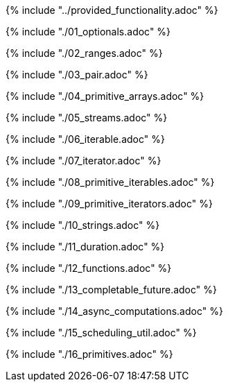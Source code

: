 ////
Copyright (c) 2017 Max Bureck (Fraunhofer FOKUS) and others.
All rights reserved. This program and the accompanying materials
are made available under the terms of the Eclipse Public License v2.0
which accompanies this distribution, and is available at
http://www.eclipse.org/legal/epl-v20.html

Contributors:
    Max Bureck (Fraunhofer FOKUS) - initial text
////

{% include "../provided_functionality.adoc" %}

toc::[]

{% include "./01_optionals.adoc" %}

{% include "./02_ranges.adoc" %}

{% include "./03_pair.adoc" %}

{% include "./04_primitive_arrays.adoc" %}

{% include "./05_streams.adoc" %}

{% include "./06_iterable.adoc" %}

{% include "./07_iterator.adoc" %}

{% include "./08_primitive_iterables.adoc" %}

{% include "./09_primitive_iterators.adoc" %}

{% include "./10_strings.adoc" %}

{% include "./11_duration.adoc" %}

{% include "./12_functions.adoc" %}

{% include "./13_completable_future.adoc" %}

{% include "./14_async_computations.adoc" %}

{% include "./15_scheduling_util.adoc" %}

{% include "./16_primitives.adoc" %}
